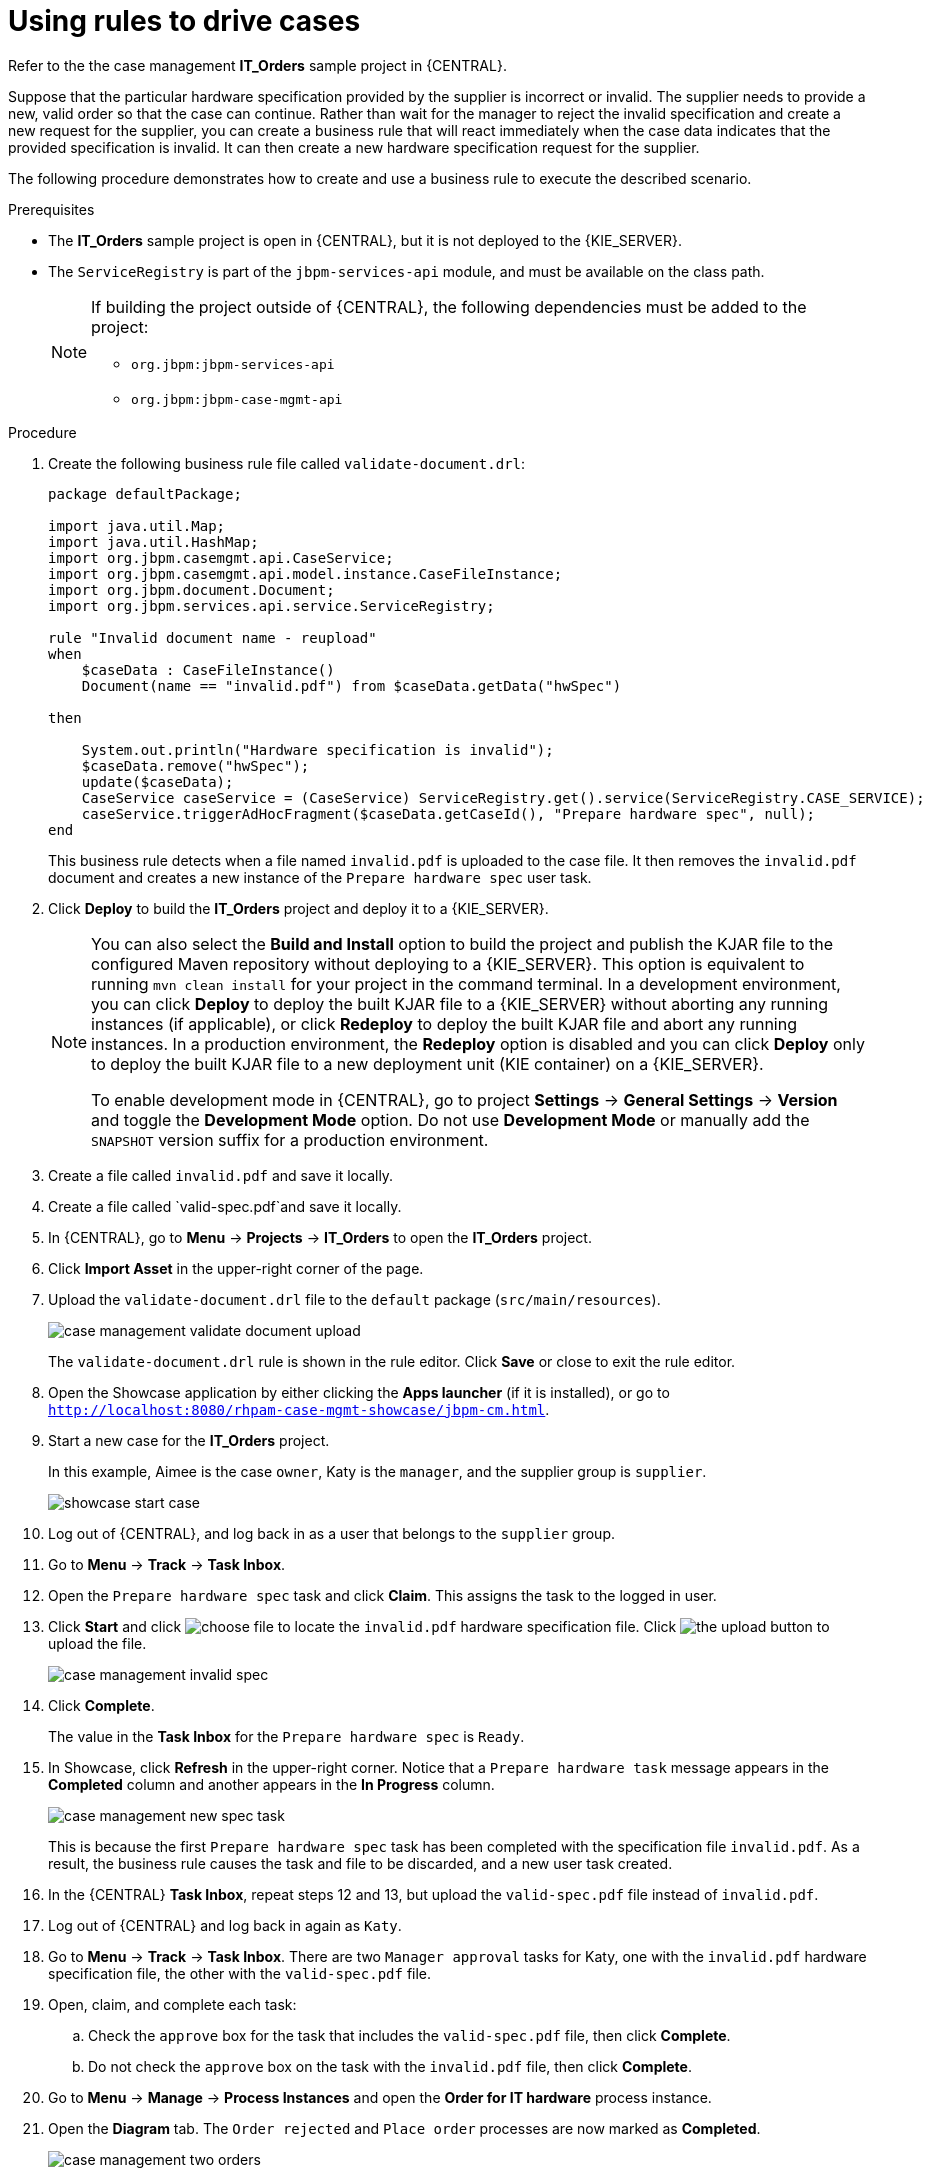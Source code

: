 [id='case-management-using-rules-proc']
= Using rules to drive cases

Refer to the the case management *IT_Orders* sample project in {CENTRAL}.

Suppose that the particular hardware specification provided by the supplier is incorrect or invalid. The supplier needs to provide a new, valid order so that the case can continue. Rather than wait for the manager to reject the invalid specification and create a new request for the supplier, you can create a business rule that will react immediately when the case data indicates that the provided specification is invalid. It can then create a new hardware specification request for the supplier.

The following procedure demonstrates how to create and use a business rule to execute the described scenario.


.Prerequisites
* The *IT_Orders* sample project is open in {CENTRAL}, but it is not deployed to the {KIE_SERVER}.
* The `ServiceRegistry` is part of the `jbpm-services-api` module, and must be available on the class path.
+
[NOTE]
====
If building the project outside of {CENTRAL}, the following dependencies must be added to the project:

* `org.jbpm:jbpm-services-api`
* `org.jbpm:jbpm-case-mgmt-api`
====


.Procedure
. Create the following business rule file called `validate-document.drl`:
+
[source,java]
----
package defaultPackage;

import java.util.Map;
import java.util.HashMap;
import org.jbpm.casemgmt.api.CaseService;
import org.jbpm.casemgmt.api.model.instance.CaseFileInstance;
import org.jbpm.document.Document;
import org.jbpm.services.api.service.ServiceRegistry;

rule "Invalid document name - reupload"
when
    $caseData : CaseFileInstance()
    Document(name == "invalid.pdf") from $caseData.getData("hwSpec")

then

    System.out.println("Hardware specification is invalid");
    $caseData.remove("hwSpec");
    update($caseData);
    CaseService caseService = (CaseService) ServiceRegistry.get().service(ServiceRegistry.CASE_SERVICE);
    caseService.triggerAdHocFragment($caseData.getCaseId(), "Prepare hardware spec", null);
end
----

+
This business rule detects when a file named `invalid.pdf` is uploaded to the case file. It then removes the `invalid.pdf` document and creates a new instance of the `Prepare hardware spec` user task.
. Click *Deploy* to build the *IT_Orders* project and deploy it to a {KIE_SERVER}.
+
[NOTE]
====
You can also select the *Build and Install* option to build the project and publish the KJAR file to the configured Maven repository without deploying to a {KIE_SERVER}. This option is equivalent to running `mvn clean install` for your project in the command terminal. In a development environment, you can click *Deploy* to deploy the built KJAR file to a {KIE_SERVER} without aborting any running instances (if applicable), or click *Redeploy* to deploy the built KJAR file and abort any running instances. In a production environment, the *Redeploy* option is disabled and you can click *Deploy* only to deploy the built KJAR file to a new deployment unit (KIE container) on a {KIE_SERVER}.

To enable development mode in {CENTRAL}, go to project *Settings* -> *General Settings* -> *Version* and toggle the *Development Mode* option. Do not use *Development Mode* or manually add the `SNAPSHOT` version suffix for a production environment.
====

. Create a file called `invalid.pdf` and save it locally.
. Create a file called `valid-spec.pdf`and save it locally.
. In {CENTRAL}, go to *Menu* -> *Projects* -> *IT_Orders* to open the *IT_Orders* project.
. Click *Import Asset* in the upper-right corner of the page.
. Upload the `validate-document.drl` file to the `default` package (`src/main/resources`).
+
image::cases/case-management-validate-document-upload.png[]
+
The `validate-document.drl` rule is shown in the rule editor. Click *Save* or close to exit the rule editor.

. Open the Showcase application by either clicking the *Apps launcher* (if it is installed), or go to `http://localhost:8080/rhpam-case-mgmt-showcase/jbpm-cm.html`.
. Start a new case for the *IT_Orders* project.
+
In this example, Aimee is the case `owner`, Katy is the `manager`, and the supplier group is `supplier`.
+
image::cases/showcase-start-case.png[]
. Log out of {CENTRAL}, and log back in as a user that belongs to the `supplier` group.
. Go to *Menu* -> *Track* -> *Task Inbox*.
. Open the `Prepare hardware spec` task and click *Claim*. This assigns the task to the logged in user.
. Click *Start* and click image:cases/choose-file-button.png[choose file] to locate the `invalid.pdf` hardware specification file. Click image:cases/upload-button.png[the upload button] to upload the file.
+
image::cases/case-management-invalid-spec.png[]
+
. Click *Complete*.
+
The value in the *Task Inbox* for the `Prepare hardware spec` is `Ready`.
. In Showcase, click *Refresh* in the upper-right corner. Notice that a `Prepare hardware task` message appears in the *Completed* column and another appears in the *In Progress* column.
+
image::cases/case-management-new-spec-task.png[]
+
This is because the first `Prepare hardware spec` task has been completed with the specification file `invalid.pdf`. As a result, the business rule causes the task and file to be discarded, and a new user task created.
. In the {CENTRAL} *Task Inbox*, repeat steps 12 and 13, but upload the `valid-spec.pdf` file instead of `invalid.pdf`.
. Log out of {CENTRAL} and log back in again as `Katy`.
. Go to *Menu* -> *Track* -> *Task Inbox*. There are two `Manager approval` tasks for Katy, one with the `invalid.pdf` hardware specification file, the other with the `valid-spec.pdf` file.
. Open, claim, and complete each task:
.. Check the `approve` box for the task that includes the `valid-spec.pdf` file, then click *Complete*.
.. Do not check the `approve` box on the task with the `invalid.pdf` file, then click *Complete*.
. Go to *Menu* -> *Manage* -> *Process Instances* and open the *Order for IT hardware* process instance.
. Open the *Diagram* tab. The `Order rejected` and `Place order` processes are now marked as *Completed*.
+
image::cases/case-management-two-orders.png[]
+
Similarly, the case details page in Showcase lists two `Manager approval` tasks in the *Completed* column.
